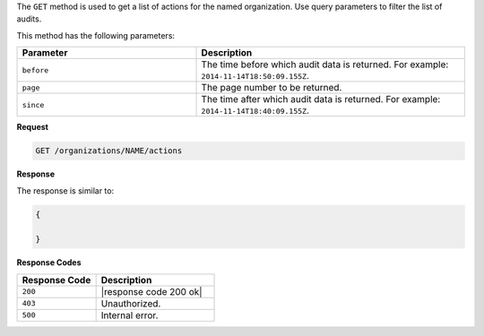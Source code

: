.. The contents of this file may be included in multiple topics (using the includes directive).
.. The contents of this file should be modified in a way that preserves its ability to appear in multiple topics.

The ``GET`` method is used to get a list of actions for the named organization. Use query parameters to filter the list of audits.

This method has the following parameters:

.. list-table::
   :widths: 200 300
   :header-rows: 1

   * - Parameter
     - Description
   * - ``before``
     - The time before which audit data is returned. For example: ``2014-11-14T18:50:09.155Z``.
   * - ``page``
     - The page number to be returned.
   * - ``since``
     - The time after which audit data is returned. For example: ``2014-11-14T18:40:09.155Z``.

**Request**

.. code-block:: xml

   GET /organizations/NAME/actions
   
**Response**

The response is similar to:

.. code-block:: javascript

   {
     
   }

**Response Codes**

.. list-table::
   :widths: 200 300
   :header-rows: 1

   * - Response Code
     - Description
   * - ``200``
     - |response code 200 ok|
   * - ``403``
     - Unauthorized.
   * - ``500``
     - Internal error.
